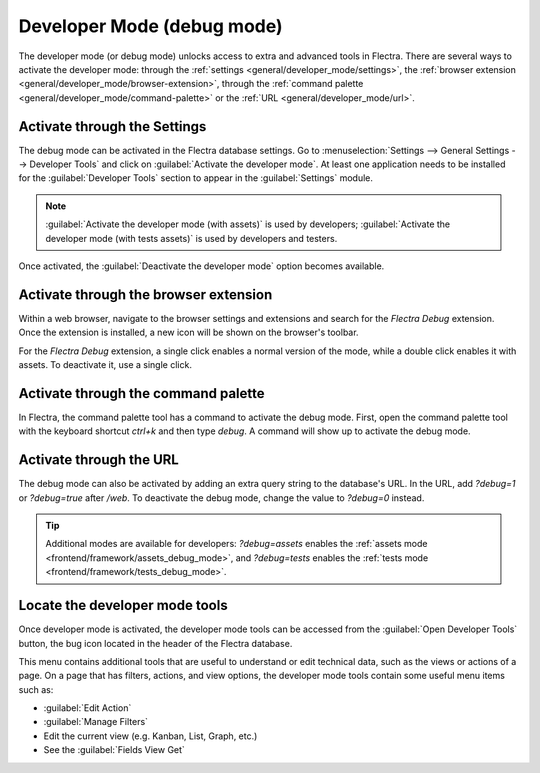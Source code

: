 .. _developer-mode:

===========================
Developer Mode (debug mode)
===========================

The developer mode (or debug mode) unlocks access to extra and advanced tools in Flectra. There are
several ways to activate the developer mode: through the
:ref:`settings <general/developer_mode/settings>`, the
:ref:`browser extension <general/developer_mode/browser-extension>`, through
the :ref:`command palette <general/developer_mode/command-palette>`  or the
:ref:`URL <general/developer_mode/url>`.

.. _general/developer_mode/settings:

Activate through the Settings
=============================

The debug mode can be activated in the Flectra database settings. Go to :menuselection:`Settings -->
General Settings --> Developer Tools` and click on :guilabel:`Activate the developer mode`. At
least one application needs to be installed for the :guilabel:`Developer Tools` section to appear
in the :guilabel:`Settings` module.

.. image:: developer_mode/settings.png
   :align: center
   :alt: Overview of the debug options under settings in Flectra.

.. note::
   :guilabel:`Activate the developer mode (with assets)` is used by developers; :guilabel:`Activate
   the developer mode (with tests assets)` is used by developers and testers.

Once activated, the :guilabel:`Deactivate the developer mode` option becomes available.

.. _general/developer_mode/browser-extension:

Activate through the browser extension
======================================

Within a web browser, navigate to the browser settings and extensions and search for the `Flectra
Debug` extension. Once the extension is installed, a new icon will be shown on the browser's
toolbar.

For the *Flectra Debug* extension, a single click enables a normal version of the mode, while a
double click enables it with assets. To deactivate it, use a single click.

.. image:: developer_mode/developer-mode-monkey.png
   :align: center
   :alt: View of Flectra's debug icon in a Google Chrome toolbar.

.. _general/developer_mode/command-palette:

Activate through the command palette
====================================

In Flectra, the command palette tool has a command to activate the debug mode. First, open the command
palette tool with the keyboard shortcut `ctrl+k` and then type `debug`. A command will show up to
activate the debug mode.

.. image:: developer_mode/command-palette.png
   :align: center
   :alt: Command palette with debug command.

.. _general/developer_mode/url:

.. _developer-mode/url:

Activate through the URL
========================

The debug mode can also be activated by adding an extra query string to the database's URL. In the
URL, add `?debug=1` or `?debug=true` after `/web`. To deactivate the debug mode, change the
value to `?debug=0` instead.

.. image:: developer_mode/url.png
   :align: center
   :alt: Overview of a URL with the debug mode command added.

.. tip::
   Additional modes are available for developers: `?debug=assets` enables the
   :ref:`assets mode <frontend/framework/assets_debug_mode>`, and `?debug=tests` enables
   the :ref:`tests mode <frontend/framework/tests_debug_mode>`.

.. _developer-mode/mode-tools:

Locate the developer mode tools
===============================

Once developer mode is activated, the developer mode tools can be accessed from the :guilabel:`Open
Developer Tools` button, the bug icon located in the header of the Flectra database.

.. image:: developer_mode/button-location.png
   :align: center
   :alt: Overview of a console page and the debug icon being shown in Flectra.

This menu contains additional tools that are useful to understand or edit technical data, such as
the views or actions of a page. On a page that has filters, actions, and view options, the
developer mode tools contain some useful menu items such as:

- :guilabel:`Edit Action`
- :guilabel:`Manage Filters`
- Edit the current view (e.g. Kanban, List, Graph, etc.)
- See the :guilabel:`Fields View Get`
